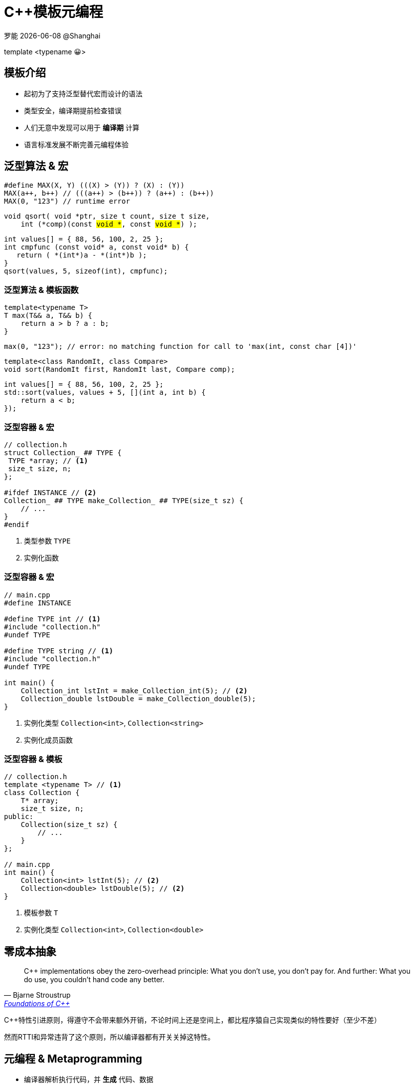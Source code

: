 = C++模板元编程
:customcss: presentation.css
:revealjsdir: https://cdn.jsdelivr.net/npm/reveal.js@3.9.2
:revealjs_theme: serif
:highlightjs-theme: https://cdn.jsdelivr.net/npm/highlight.js@10.2.1/styles/atom-one-light.css
:highlightjs-languages: cpp
:source-highlighter: highlightjs
:revealjs_history: true
:icons: font
:stem:
罗能 {docdate} @Shanghai

[subtitle]#template <typename 😀>#

== 模板介绍

[%step]
* 起初为了支持泛型替代宏而设计的语法
* 类型安全，编译期提前检查错误
* 人们无意中发现可以用于 [red]*编译期* 计算
* 语言标准发展不断完善元编程体验

== 泛型算法 & 宏

[.fragment]
[source,cpp]
----
#define MAX(X, Y) (((X) > (Y)) ? (X) : (Y))
MAX(a++, b++) // (((a++) > (b++)) ? (a++) : (b++))
MAX(0, "123") // runtime error
----

[.fragment]
[source,cpp,subs="none"]
----
void qsort( void *ptr, size_t count, size_t size,
    int (*comp)(const <mark>void *</mark>, const <mark>void *</mark>) );
----

[.fragment]
[source,cpp]
----
int values[] = { 88, 56, 100, 2, 25 };
int cmpfunc (const void* a, const void* b) {
   return ( *(int*)a - *(int*)b );
}
qsort(values, 5, sizeof(int), cmpfunc);
----

=== 泛型算法 & 模板函数
[.fragment]
[source,cpp]
----
template<typename T>
T max(T&& a, T&& b) {
    return a > b ? a : b;
}
----

[.fragment]
[source,cpp]
----
max(0, "123"); // error: no matching function for call to 'max(int, const char [4])'
----

[.fragment]
[source,cpp]
----
template<class RandomIt, class Compare>
void sort(RandomIt first, RandomIt last, Compare comp);
----

[.fragment]
[source,cpp]
----
int values[] = { 88, 56, 100, 2, 25 };
std::sort(values, values + 5, [](int a, int b) {
    return a < b;
});
----

=== 泛型容器 & 宏
[source,cpp]
----
// collection.h
struct Collection_ ## TYPE {
 TYPE *array; // <1>
 size_t size, n;
};

#ifdef INSTANCE // <2>
Collection_ ## TYPE make_Collection_ ## TYPE(size_t sz) {
    // ...
}
#endif
----
[.fragment]
<1> 类型参数 `TYPE`
<2> 实例化函数

=== 泛型容器 & 宏
[source,cpp]
----
// main.cpp
#define INSTANCE

#define TYPE int // <1>
#include "collection.h"
#undef TYPE

#define TYPE string // <1>
#include "collection.h"
#undef TYPE

int main() {
    Collection_int lstInt = make_Collection_int(5); // <2>
    Collection_double lstDouble = make_Collection_double(5);
}
----
[.fragment]
<1> 实例化类型 `Collection<int>`, `Collection<string>`
<2> 实例化成员函数

=== 泛型容器 & 模板
[source,cpp]
----
// collection.h
template <typename T> // <1>
class Collection {
    T* array;
    size_t size, n;
public:
    Collection(size_t sz) {
        // ...
    }
};

// main.cpp
int main() {
    Collection<int> lstInt(5); // <2>
    Collection<double> lstDouble(5); // <2>
}
----
[.fragment]
<1> 模板参数 `T`
<2> 实例化类型 `Collection<int>`, `Collection<double>`

== 零成本抽象
[quote, Bjarne Stroustrup, 'http://www.stroustrup.com/ETAPS-corrected-draft.pdf[Foundations of C++]']
____
C++ implementations obey the zero-overhead principle:
What you don’t use, you don’t pay for. And further: What you do use, you couldn’t hand code any better.
____

[.notes]
--
C++特性引进原则，得遵守不会带来额外开销，不论时间上还是空间上，都比程序猿自己实现类似的特性要好（至少不差）

然而RTTI和异常违背了这个原则，所以编译器都有开关关掉这特性。
--

== 元编程 & Metaprogramming

[%step]
* 编译器解析执行代码，并 *生成* 代码、数据
* 将运行时逻辑挪到编译时计算，实现零成本抽象
* 运行时拥有改变结构的能力，动静结合

=== 元编程 & 流派
[%step]
* https://www.youtube.com/watch?v=PJwd4JLYJJY[Constexpr all the things!]
* 模板元编程
* 两者结合

=== Constexpr all the things!
image::constexpr-all-the-things.png[80%,80%]

[.notes]
--
constexpr目前还不成熟，要求太高，C++20支持编译期分配内存后，就能增加使用面了，降低门槛。
--

[.columns]
=== 模板元编程
[.column]
--
运行时交互

[%step]
* 数值
* 对象
--

[.column]
--
编译时计算

[%step]
* 数值
* 类型
* 对象 (C++20)
--

=== 模板元编程
函数式编程范式

[%step]
* 无副作用纯函数
* 延迟计算
* 模式匹配

[.columns]
=== 模板元编程：数值计算
[.column]
--
计算Fibonacci数列: stem:[f(n) = f(n-1) + f(n-2)]
[.fragment]
[source,cpp]
----
template <size_t N> // <1>
struct Fibonacci {  // <2>
    constexpr static size_t value = // <3>
        Fibonacci<N - 1>::value +
        Fibonacci<N - 2>::value;
};

template <> struct Fibonacci<0> {   // <4>
    constexpr static size_t value = 0;
};

template <> struct Fibonacci<1> {   // <4>
    constexpr static size_t value = 1;
}

template<size_t N>
constexpr size_t Fibonacci_v = Fibonacci<N>::value; // <5>
----
--

[.column.is-one-third]
--
[.fragment]
<1> 模板元函数 [.blue]*输入* 参数N，`size_t` 表明输入参数为 [.blue]*值*
<2> 模板元函数名 `Fibonacci`
<3> 模板元函数 [.blue]*输出* 返回 [.blue]*值* `value`
<4> 模式匹配，函数递归的边界条件
<5> 别名，方便调用

[.fragment]
icon:question[role="orange"]
如何调用

[.fragment]
[source,cpp]
----
Fibonacci<10>::value // 55
Fibonacci_v<10> // 55
----

[.fragment]
TIP: 1. 约定 [.blue]*尖括号* 为模板元函数调用，`value` 作为函数的 [.blue]*返回值* +
2. 模板元函数名后缀 `_v` 为其别名
--

[.columns]
=== 模板元编程：类型计算
[.column]
--
计算类型 `T` 的指针类型 `T*`
[.fragment]
[source,cpp]
----
template <typename T> // <1>
struct AddPointer {   // <2>
    using type = T*;  // <3>
};

template <typename T>
using AddPointer_t =
    typename AddPointer<T>::type; // <4>
----
[.fragment]
<1> 模板元函数 [.blue]*输入* 类型T，`typename` 表明输入参数是 [.blue]*类型*
<2> 模板元函数名
<3> 模板元函数 [.blue]*输出* 返回 [.blue]*类型* `type`
<4> 别名，方便调用
--

[.column]
--

[.fragment]
icon:question[role="orange"]
如何调用

[.fragment]
[source,cpp]
----
typename AddPointer<int>::type px =
    new int{5};
AddPointer_t<int> px2 = new int{5};
----

[.fragment]
TIP: 1. 约定 [.blue]*尖括号* 为模板元函数调用，`type` 作为函数的 [.blue]*返回类型* +
2. 模板元函数名后缀 `_t` 为其别名
--

== 模板元编程：基础数据类型
[.fragment]
复合数据类型：`TypeList`

[%step]
* [.blue]*输入* 多个 *类型* 参数：`T1, T2, ...`
* [.blue]*输出* 一个 `TypeList` 类型

[.fragment]
[source,cpp]
----
template <typename ...Ts> // <1>
struct TypeList {
    using type = TypeList<Ts...>; // <2>
    constexpr static size_t size = sizeof...(Ts); // <3>
};
----

[.fragment]
<1> 输入参数
<2> 输出类型
<3> 列表长度

=== TypeList
基本操作

[%step]
* 向TypeList尾部插入一些类型: `append`
* 判断当前类型是否为 TypeList: `IsTypeList`
* 判断类型是否在TypeList中: `Elem`
* 高阶函数
** `Map`
** `Filter`
** `Fold`

[.columns]
=== append操作
[.column]
--
向TypeList尾部插入一些类型: `append`

[.fragment]
[source,cpp]
----
template <typename ...Ts>
struct TypeList {
  template <typename ...T> // <1>
  using append = TypeList<Ts..., T...>; // <2>
};
----
--

[.column]
[.fragment]
--
<1> [.blue]#输入# 一些需要插入的类型参数 `T...`
<2> [.blue]#输出# 插入类型之后的TypeList

[.fragment]
icon:question[role="orange"]
如何调用

[.fragment]
[source,cpp]
----
static_assert(
    std::is_same_v<
        TypeList<int, char>::append<long>,
        TypeList<int, char, long>>);
----
--

[.columns]
=== IsTypeList
[.column]
--
判断当前类型是否为 TypeList: `IsTypeList`

[.fragment]
[source,cpp]
----
template<typename IN> // <1>
struct IsTypeList {
    constexpr static bool value = false; // <2>
};

template<typename ...Ts>
struct IsTypeList<TypeList<Ts...>> { // <3>
    constexpr static bool value = true;
};

template<typename IN>
constexpr bool IsTypeList_v = IsTypeList<IN>::value; // <4>
----
--

[.column.is-one-third]
--
[.fragment]
<1> 输入类型参数 IN
<2> 默认认为该类型不是TypeList
<3> 模式匹配，当类型参数IN和TypeList类型一致时，返回 true
<4> 别名，方便调用

[.fragment]
icon:question[role="orange"]
如何调用

[.fragment]
[source,cpp]
----
IsTypeList_v<int>; // false
IsTypeList_v<TypeList<int>>; // true
----

--
